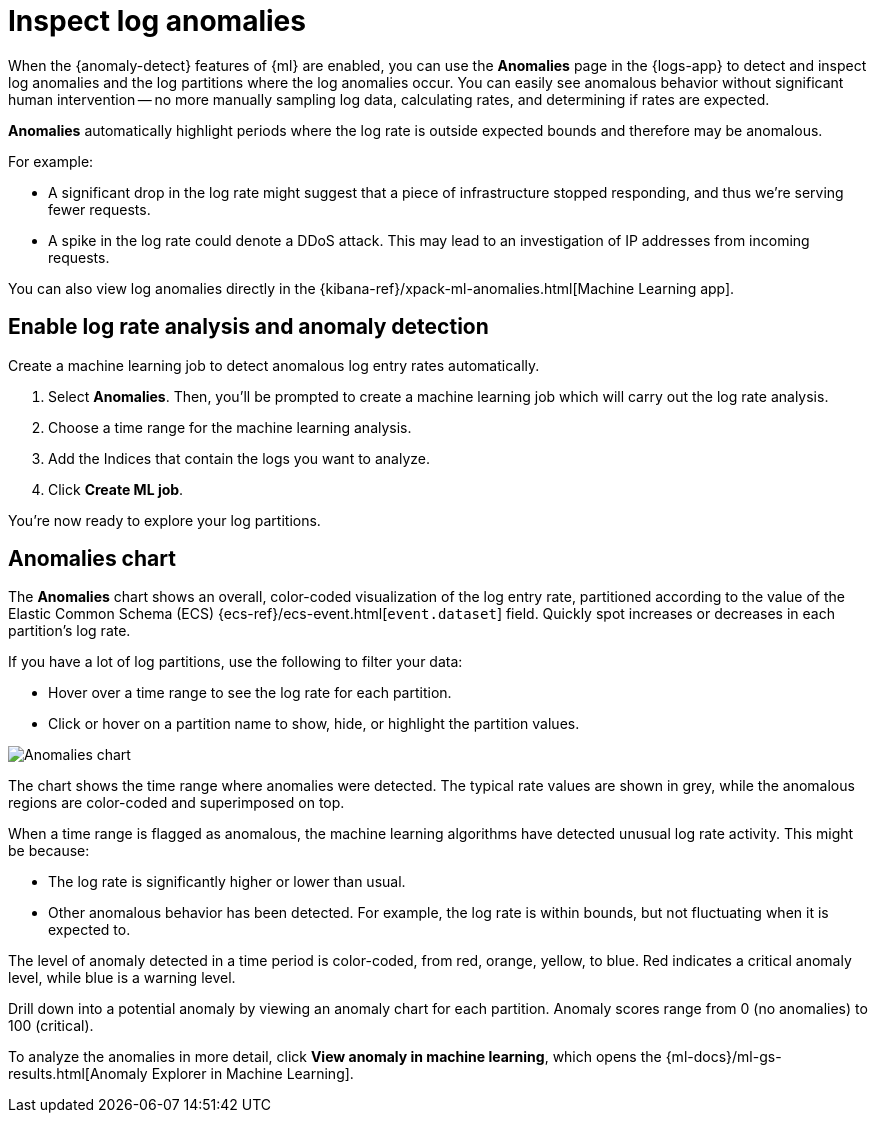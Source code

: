 [[inspect-log-anomalies]]
= Inspect log anomalies

When the {anomaly-detect} features of {ml} are enabled,
you can use the **Anomalies** page in the {logs-app} to detect and inspect log anomalies
and the log partitions where the log anomalies occur.
You can easily see anomalous behavior without significant human intervention --
no more manually sampling log data, calculating rates, and determining if rates are expected.

*Anomalies* automatically highlight periods where the log rate is outside expected bounds
and therefore may be anomalous.

For example:

* A significant drop in the log rate might suggest that a piece of infrastructure stopped responding,
and thus we're serving fewer requests.
* A spike in the log rate could denote a DDoS attack.
This may lead to an investigation of IP addresses from incoming requests.

You can also view log anomalies directly in the {kibana-ref}/xpack-ml-anomalies.html[Machine Learning app].

[[enable-anomaly-detection]]
== Enable log rate analysis and anomaly detection

Create a machine learning job to detect anomalous log entry rates automatically.

1. Select *Anomalies*. Then, you'll be prompted to create a machine learning job which will carry out the log rate analysis.
2. Choose a time range for the machine learning analysis.
3. Add the Indices that contain the logs you want to analyze.
4. Click *Create ML job*.

You're now ready to explore your log partitions.

[[anomalies-chart]]
== Anomalies chart

The *Anomalies* chart shows an overall, color-coded visualization of the log entry rate,
partitioned according to the value of the Elastic Common Schema (ECS)
{ecs-ref}/ecs-event.html[`event.dataset`] field.
Quickly spot increases or decreases in each partition's log rate.

If you have a lot of log partitions, use the following to filter your data:

* Hover over a time range to see the log rate for each partition.
* Click or hover on a partition name to show, hide, or highlight the partition values.

[role="screenshot"]
image::images/anomalies-chart.png[Anomalies chart]

The chart shows the time range where anomalies were detected.
The typical rate values are shown in grey, while the anomalous regions are color-coded and superimposed on top.

When a time range is flagged as anomalous,
the machine learning algorithms have detected unusual log rate activity.
This might be because:

* The log rate is significantly higher or lower than usual.
* Other anomalous behavior has been detected.
For example, the log rate is within bounds, but not fluctuating when it is expected to.

The level of anomaly detected in a time period is color-coded, from red, orange, yellow, to blue.
Red indicates a critical anomaly level, while blue is a warning level.

Drill down into a potential anomaly by viewing an anomaly chart for each partition.
Anomaly scores range from 0
(no anomalies) to 100 (critical).

To analyze the anomalies in more detail, click *View anomaly in machine learning*, which opens the
{ml-docs}/ml-gs-results.html[Anomaly Explorer in Machine Learning].
